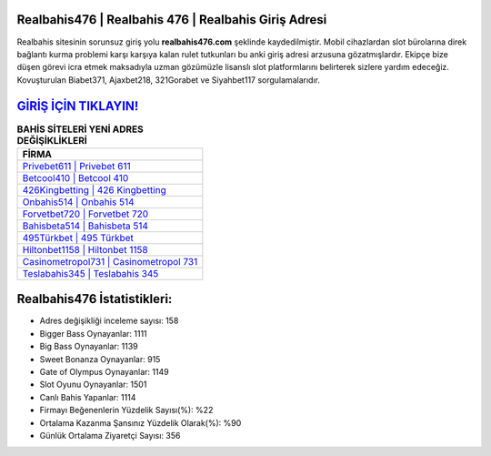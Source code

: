 ﻿Realbahis476 | Realbahis 476 | Realbahis Giriş Adresi
===================================

.. image:: images/realbahis-giris.jpg
   :width: 600
   
Realbahis sitesinin sorunsuz giriş yolu **realbahis476.com** şeklinde kaydedilmiştir. Mobil cihazlardan slot bürolarına direk bağlantı kurma problemi karşı karşıya kalan rulet tutkunları bu anki giriş adresi arzusuna gözatmışlardır. Ekipçe bize düşen görevi icra etmek maksadıyla uzman gözümüzle lisanslı slot platformlarını belirterek sizlere yardım edeceğiz. Kovuşturulan Biabet371, Ajaxbet218, 321Gorabet ve Siyahbet117 sorgulamalarıdır.

`GİRİŞ İÇİN TIKLAYIN! <https://cutt.ly/QwVVg2Vk>`_
==============

.. list-table:: **BAHİS SİTELERİ YENİ ADRES DEĞİŞİKLİKLERİ**
   :widths: 100
   :header-rows: 1

   * - FİRMA
   * - `Privebet611 | Privebet 611 <privebet611-privebet-611-privebet-giris-adresi.html>`_
   * - `Betcool410 | Betcool 410 <betcool410-betcool-410-betcool-giris-adresi.html>`_
   * - `426Kingbetting | 426 Kingbetting <426kingbetting-426-kingbetting-kingbetting-giris-adresi.html>`_	 
   * - `Onbahis514 | Onbahis 514 <onbahis514-onbahis-514-onbahis-giris-adresi.html>`_	 
   * - `Forvetbet720 | Forvetbet 720 <forvetbet720-forvetbet-720-forvetbet-giris-adresi.html>`_ 
   * - `Bahisbeta514 | Bahisbeta 514 <bahisbeta514-bahisbeta-514-bahisbeta-giris-adresi.html>`_
   * - `495Türkbet | 495 Türkbet <495turkbet-495-turkbet-turkbet-giris-adresi.html>`_	 
   * - `Hiltonbet1158 | Hiltonbet 1158 <hiltonbet1158-hiltonbet-1158-hiltonbet-giris-adresi.html>`_
   * - `Casinometropol731 | Casinometropol 731 <casinometropol731-casinometropol-731-casinometropol-giris-adresi.html>`_
   * - `Teslabahis345 | Teslabahis 345 <teslabahis345-teslabahis-345-teslabahis-giris-adresi.html>`_
	 
Realbahis476 İstatistikleri:
===================================	 
* Adres değişikliği inceleme sayısı: 158
* Bigger Bass Oynayanlar: 1111
* Big Bass Oynayanlar: 1139
* Sweet Bonanza Oynayanlar: 915
* Gate of Olympus Oynayanlar: 1149
* Slot Oyunu Oynayanlar: 1501
* Canlı Bahis Yapanlar: 1114
* Firmayı Beğenenlerin Yüzdelik Sayısı(%): %22
* Ortalama Kazanma Şansınız Yüzdelik Olarak(%): %90
* Günlük Ortalama Ziyaretçi Sayısı: 356
